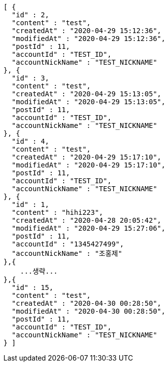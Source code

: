 [source,options="nowrap"]
----
[ {
  "id" : 2,
  "content" : "test",
  "createdAt" : "2020-04-29 15:12:36",
  "modifiedAt" : "2020-04-29 15:12:36",
  "postId" : 11,
  "accountId" : "TEST_ID",
  "accountNickName" : "TEST_NICKNAME"
}, {
  "id" : 3,
  "content" : "test",
  "createdAt" : "2020-04-29 15:13:05",
  "modifiedAt" : "2020-04-29 15:13:05",
  "postId" : 11,
  "accountId" : "TEST_ID",
  "accountNickName" : "TEST_NICKNAME"
}, {
  "id" : 4,
  "content" : "test",
  "createdAt" : "2020-04-29 15:17:10",
  "modifiedAt" : "2020-04-29 15:17:10",
  "postId" : 11,
  "accountId" : "TEST_ID",
  "accountNickName" : "TEST_NICKNAME"
}, {
  "id" : 1,
  "content" : "hihi223",
  "createdAt" : "2020-04-28 20:05:42",
  "modifiedAt" : "2020-04-29 15:27:06",
  "postId" : 11,
  "accountId" : "1345427499",
  "accountNickName" : "조홍제"
},{
    ...생략...
},{
  "id" : 15,
  "content" : "test",
  "createdAt" : "2020-04-30 00:28:50",
  "modifiedAt" : "2020-04-30 00:28:50",
  "postId" : 11,
  "accountId" : "TEST_ID",
  "accountNickName" : "TEST_NICKNAME"
} ]
----